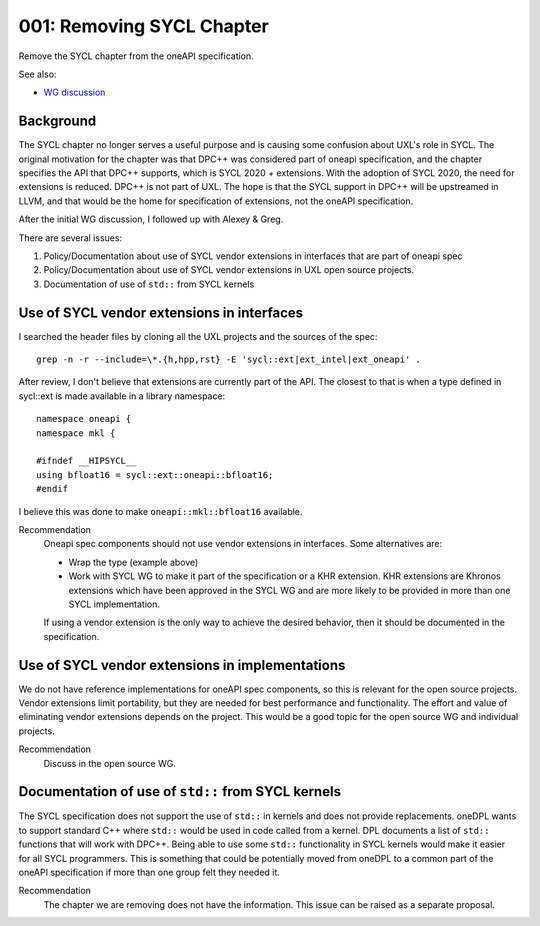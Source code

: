 ==========================
001: Removing SYCL Chapter
==========================

Remove the SYCL chapter from the oneAPI specification.

See also:

* `WG discussion`_

.. _`WG discussion`: https://github.com/uxlfoundation/spec-working-group/blob/main/meetings/notes.rst#notes

Background
==========

The SYCL chapter no longer serves a useful purpose and is causing some confusion
about UXL's role in SYCL. The original motivation for the chapter was that DPC++
was considered part of oneapi specification, and the chapter specifies the API
that DPC++ supports, which is SYCL 2020 + extensions. With the adoption of SYCL
2020, the need for extensions is reduced. DPC++ is not part of UXL. The hope is
that the SYCL support in DPC++ will be upstreamed in LLVM, and that would be the
home for specification of extensions, not the oneAPI specification.

After the initial WG discussion, I followed up with Alexey & Greg.

There are several issues:

1. Policy/Documentation about use of SYCL vendor extensions in interfaces that
   are part of oneapi spec
2. Policy/Documentation about use of SYCL vendor extensions in UXL open source
   projects.
3. Documentation of use of ``std::`` from SYCL kernels

Use of SYCL vendor extensions in interfaces
===========================================

I searched the header files by cloning all the UXL projects and the sources of
the spec::

    grep -n -r --include=\*.{h,hpp,rst} -E 'sycl::ext|ext_intel|ext_oneapi' .

After review, I don't believe that extensions are currently part of the API. The
closest to that is when a type defined in sycl::ext is made available in a
library namespace::

    namespace oneapi {
    namespace mkl {

    #ifndef __HIPSYCL__
    using bfloat16 = sycl::ext::oneapi::bfloat16;
    #endif


I believe this was done to make ``oneapi::mkl::bfloat16`` available.

Recommendation
    Oneapi spec components should not use vendor extensions in interfaces. Some
    alternatives are:
    
    * Wrap the type (example above)
    * Work with SYCL WG to make it part of the specification or a KHR extension.
      KHR extensions are Khronos extensions which have been approved in the SYCL
      WG and are more likely to be provided in more than one SYCL implementation.

    If using a vendor extension is the only way to achieve the desired behavior,
    then it should be documented in the specification.


Use of SYCL vendor extensions in implementations
================================================

We do not have reference implementations for oneAPI spec components, so this is
relevant for the open source projects. Vendor extensions limit portability, but
they are needed for best performance and functionality. The effort and value of
eliminating vendor extensions depends on the project. This would be a good topic
for the open source WG and individual projects.

Recommendation
    Discuss in the open source WG.

Documentation of use of ``std::`` from SYCL kernels
===================================================

The SYCL specification does not support the use of ``std::`` in kernels and does
not provide replacements. oneDPL wants to support standard C++ where ``std::``
would be used in code called from a kernel. DPL documents a list of ``std::``
functions that will work with DPC++. Being able to use some ``std::``
functionality in SYCL kernels would make it easier for all SYCL programmers.
This is something that could be potentially moved from oneDPL to a common part
of the oneAPI specification if more than one group felt they needed it.

Recommendation
    The chapter we are removing does not have the information. This issue can be
    raised as a separate proposal.
